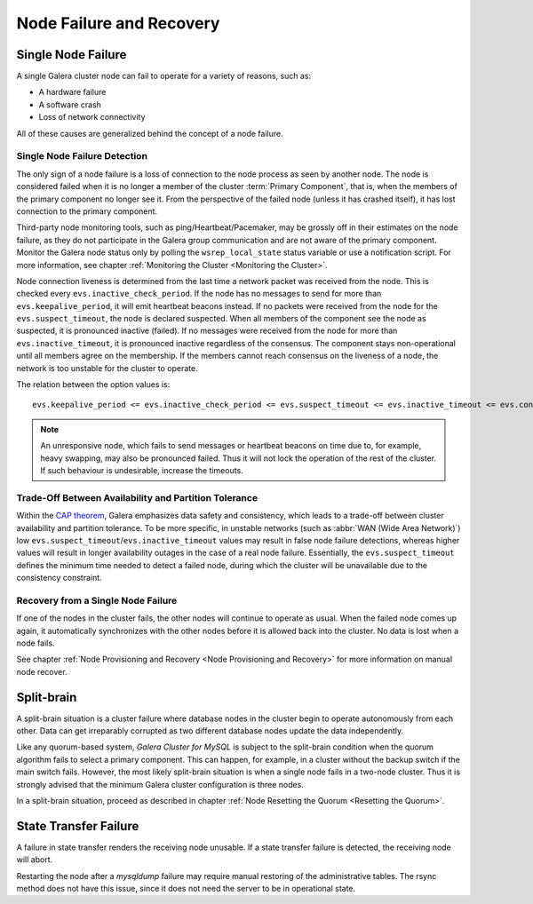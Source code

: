==================================
 Node Failure and Recovery
==================================
.. _`Node Failure and Recovery`:

--------------------
 Single Node Failure
--------------------
.. _`Single Node Failure`:

A single Galera cluster node can fail to operate for a variety
of reasons, such as:

- A hardware failure
- A software crash
- Loss of network connectivity

All of these causes are generalized behind the concept of a node
failure.

Single Node Failure Detection
=============================

.. index::
   pair: Parameters; evs.keepalive_period

.. index::
   pair: Parameters; evs.inactive_check_period

.. index::
   pair: Parameters; evs.suspect_timeout

.. index::
   pair: Parameters; evs.inactive_timeout

.. index::
   pair: Parameters; evs.consensus_timeout

The only sign of a node failure is a loss of connection to the
node process as seen by another node. The node is considered failed
when it is no longer a member of the cluster :term:`Primary Component`, that
is, when the members of the primary component no longer see it.
From the perspective of the failed node (unless it has crashed
itself), it has lost connection to the primary component.

Third-party node monitoring tools, such as ping/Heartbeat/Pacemaker,
may be grossly off in their estimates on the node failure, as they
do not participate in the Galera group communication and are not
aware of the primary component. Monitor the Galera node status
only by polling the ``wsrep_local_state`` status variable or use
a notification script. For more information, see chapter
:ref:`Monitoring the Cluster <Monitoring the Cluster>`.

Node connection liveness is determined from the last time a network
packet was received from the node. This is checked every
``evs.inactive_check_period``. If the node has no messages to send
for more than ``evs.keepalive_period``, it will emit heartbeat beacons
instead. If no packets were received from the node for the
``evs.suspect_timeout``, the node is declared suspected. When all
members of the component see the node as suspected, it is pronounced
inactive (failed). If no messages were received from the node for
more than ``evs.inactive_timeout``, it is pronounced inactive
regardless of the consensus. The component stays non-operational
until all members agree on the membership. If the members cannot
reach consensus on the liveness of a node, the network is too
unstable for the cluster to operate.

The relation between the option values is::

    evs.keepalive_period <= evs.inactive_check_period <= evs.suspect_timeout <= evs.inactive_timeout <= evs.consensus_timeout

.. note:: An unresponsive node, which fails to send messages or
          heartbeat beacons on time due to, for example, heavy
          swapping, may also be pronounced failed. Thus it will not
          lock the operation of the rest of the cluster. If such
          behaviour is undesirable, increase the timeouts.

Trade-Off Between Availability and Partition Tolerance
======================================================

Within the `CAP theorem`_, Galera emphasizes data safety and
consistency, which leads to a trade-off between cluster availability
and partition tolerance. To be more specific, in unstable networks
(such as :abbr:`WAN (Wide Area Network)`) low
``evs.suspect_timeout``/``evs.inactive_timeout`` values may result
in false node failure detections, whereas higher values will result
in longer availability outages in the case of a real node failure.
Essentially, the ``evs.suspect_timeout`` defines the minimum time
needed to detect a failed node, during which the cluster will be
unavailable due to the consistency constraint.

.. _CAP theorem: http://en.wikipedia.org/wiki/CAP_theorem

Recovery from a Single Node Failure
===================================

If one of the nodes in the cluster fails, the other nodes will
continue to operate as usual. When the failed node comes up again,
it automatically synchronizes with the other nodes before it is
allowed back into the cluster. No data is lost when a node fails.

See chapter
:ref:`Node Provisioning and Recovery <Node Provisioning and Recovery>`
for more information on manual node recover.

---------------
 Split-brain
---------------
.. _`Split-brain`:

A split-brain situation is a cluster failure where database nodes
in the cluster begin to operate autonomously from each other.
Data can get irreparably corrupted as two different database nodes
update the data independently.

Like any quorum-based system, *Galera Cluster for MySQL* is subject to the
split-brain condition when the quorum algorithm fails to select a
primary component. This can happen, for example, in a cluster without
the backup switch if the main switch fails. However, the most likely
split-brain situation is when a single node fails in a two-node cluster.
Thus it is strongly advised that the minimum Galera cluster
configuration is three nodes.

In a split-brain situation, proceed as described in chapter
:ref:`Node Resetting the Quorum <Resetting the Quorum>`.

------------------------
 State Transfer Failure
------------------------
.. _`State Transfer Failure`:

A failure in state transfer renders the receiving node unusable.
If a state transfer failure is detected, the receiving node will
abort.

Restarting the node after a *mysqldump* failure may require manual
restoring of the administrative tables. The rsync method does not
have this issue, since it does not need the server to be in
operational state.
